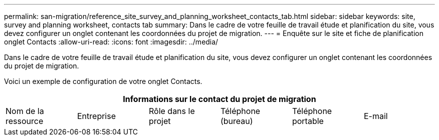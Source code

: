 ---
permalink: san-migration/reference_site_survey_and_planning_worksheet_contacts_tab.html 
sidebar: sidebar 
keywords: site, survey and planning worksheet, contacts tab 
summary: Dans le cadre de votre feuille de travail étude et planification du site, vous devez configurer un onglet contenant les coordonnées du projet de migration. 
---
= Enquête sur le site et fiche de planification onglet Contacts
:allow-uri-read: 
:icons: font
:imagesdir: ../media/


[role="lead"]
Dans le cadre de votre feuille de travail étude et planification du site, vous devez configurer un onglet contenant les coordonnées du projet de migration.

Voici un exemple de configuration de votre onglet Contacts.

[cols="6*"]
|===
6+| Informations sur le contact du projet de migration 


 a| 
Nom de la ressource
 a| 
Entreprise
 a| 
Rôle dans le projet
 a| 
Téléphone (bureau)
 a| 
Téléphone portable
 a| 
E-mail

|===